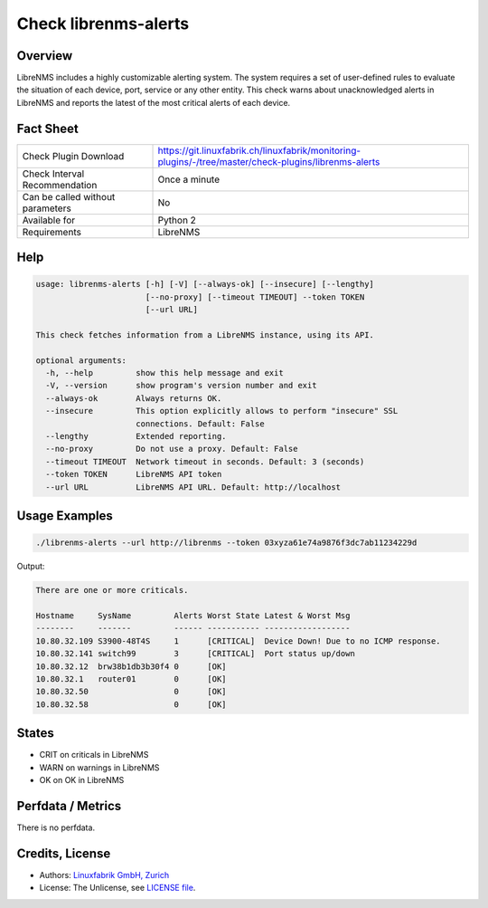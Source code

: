 Check librenms-alerts
=====================

Overview
--------

LibreNMS includes a highly customizable alerting system. The system requires a set of user-defined rules to evaluate the situation of each device, port, service or any other entity. This check warns about unacknowledged alerts in LibreNMS and reports the latest of the most critical alerts of each device.


Fact Sheet
----------

.. csv-table::
    :widths: 30, 70
    
    "Check Plugin Download",                "https://git.linuxfabrik.ch/linuxfabrik/monitoring-plugins/-/tree/master/check-plugins/librenms-alerts"
    "Check Interval Recommendation",        "Once a minute"
    "Can be called without parameters",     "No"
    "Available for",                        "Python 2"
    "Requirements",                         "LibreNMS"


Help
----

.. code-block:: text

    usage: librenms-alerts [-h] [-V] [--always-ok] [--insecure] [--lengthy]
                           [--no-proxy] [--timeout TIMEOUT] --token TOKEN
                           [--url URL]

    This check fetches information from a LibreNMS instance, using its API.

    optional arguments:
      -h, --help         show this help message and exit
      -V, --version      show program's version number and exit
      --always-ok        Always returns OK.
      --insecure         This option explicitly allows to perform "insecure" SSL
                         connections. Default: False
      --lengthy          Extended reporting.
      --no-proxy         Do not use a proxy. Default: False
      --timeout TIMEOUT  Network timeout in seconds. Default: 3 (seconds)
      --token TOKEN      LibreNMS API token
      --url URL          LibreNMS API URL. Default: http://localhost


Usage Examples
--------------

.. code-block:: bash

    ./librenms-alerts --url http://librenms --token 03xyza61e74a9876f3dc7ab11234229d

Output:

.. code-block:: text

    There are one or more criticals.

    Hostname     SysName         Alerts Worst State Latest & Worst Msg                    
    --------     -------         ------ ----------- ------------------                    
    10.80.32.109 S3900-48T4S     1      [CRITICAL]  Device Down! Due to no ICMP response. 
    10.80.32.141 switch99        3      [CRITICAL]  Port status up/down
    10.80.32.12  brw38b1db3b30f4 0      [OK]                                              
    10.80.32.1   router01        0      [OK]                                              
    10.80.32.50                  0      [OK]                                              
    10.80.32.58                  0      [OK]


States
------

* CRIT on criticals in LibreNMS
* WARN on warnings in LibreNMS
* OK on OK in LibreNMS


Perfdata / Metrics
------------------

There is no perfdata.


Credits, License
----------------

* Authors: `Linuxfabrik GmbH, Zurich <https://www.linuxfabrik.ch>`_
* License: The Unlicense, see `LICENSE file <https://git.linuxfabrik.ch/linuxfabrik/monitoring-plugins/-/blob/master/LICENSE>`_.
